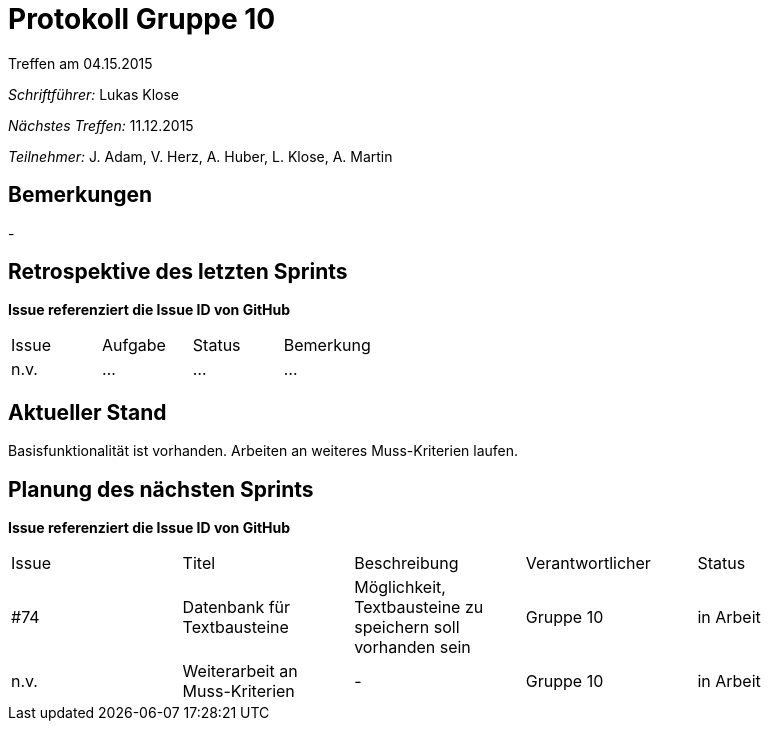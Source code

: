 = Protokoll Gruppe 10
__Treffen am 04.15.2015__

__Schriftführer:__ Lukas Klose

__Nächstes Treffen:__ 11.12.2015

__Teilnehmer:__ J. Adam, V. Herz, A. Huber, L. Klose, A. Martin

== Bemerkungen
//Verwarnungen, besondere Vorfälle, Organisatorisches
-

== Retrospektive des letzten Sprints
*Issue referenziert die Issue ID von GitHub*

// See http://asciidoctor.org/docs/user-manual/=tables
[option="headers"]
|===
|Issue |Aufgabe |Status |Bemerkung
|n.v.     |…       |…      |…
|===


== Aktueller Stand
//Anmerkungen und Kritik zum aktuellen Stand der Software, den Diagrammen und den Dokumenten.
Basisfunktionalität ist vorhanden. Arbeiten an weiteres Muss-Kriterien laufen.

== Planung des nächsten Sprints
*Issue referenziert die Issue ID von GitHub*

// See http://asciidoctor.org/docs/user-manual/=tables
[option="headers"]
|===
|Issue |Titel |Beschreibung |Verantwortlicher |Status
|#74 |Datenbank für Textbausteine |Möglichkeit, Textbausteine zu speichern soll vorhanden sein|Gruppe 10 |in Arbeit
|n.v.     |Weiterarbeit an Muss-Kriterien |-      |Gruppe 10  |in Arbeit
|===
